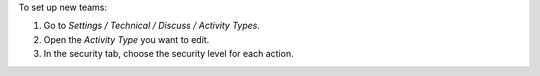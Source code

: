 To set up new teams:

#. Go to *Settings / Technical / Discuss / Activity Types*.
#. Open the *Activity Type* you want to edit.
#. In the security tab, choose the security level for each action.
